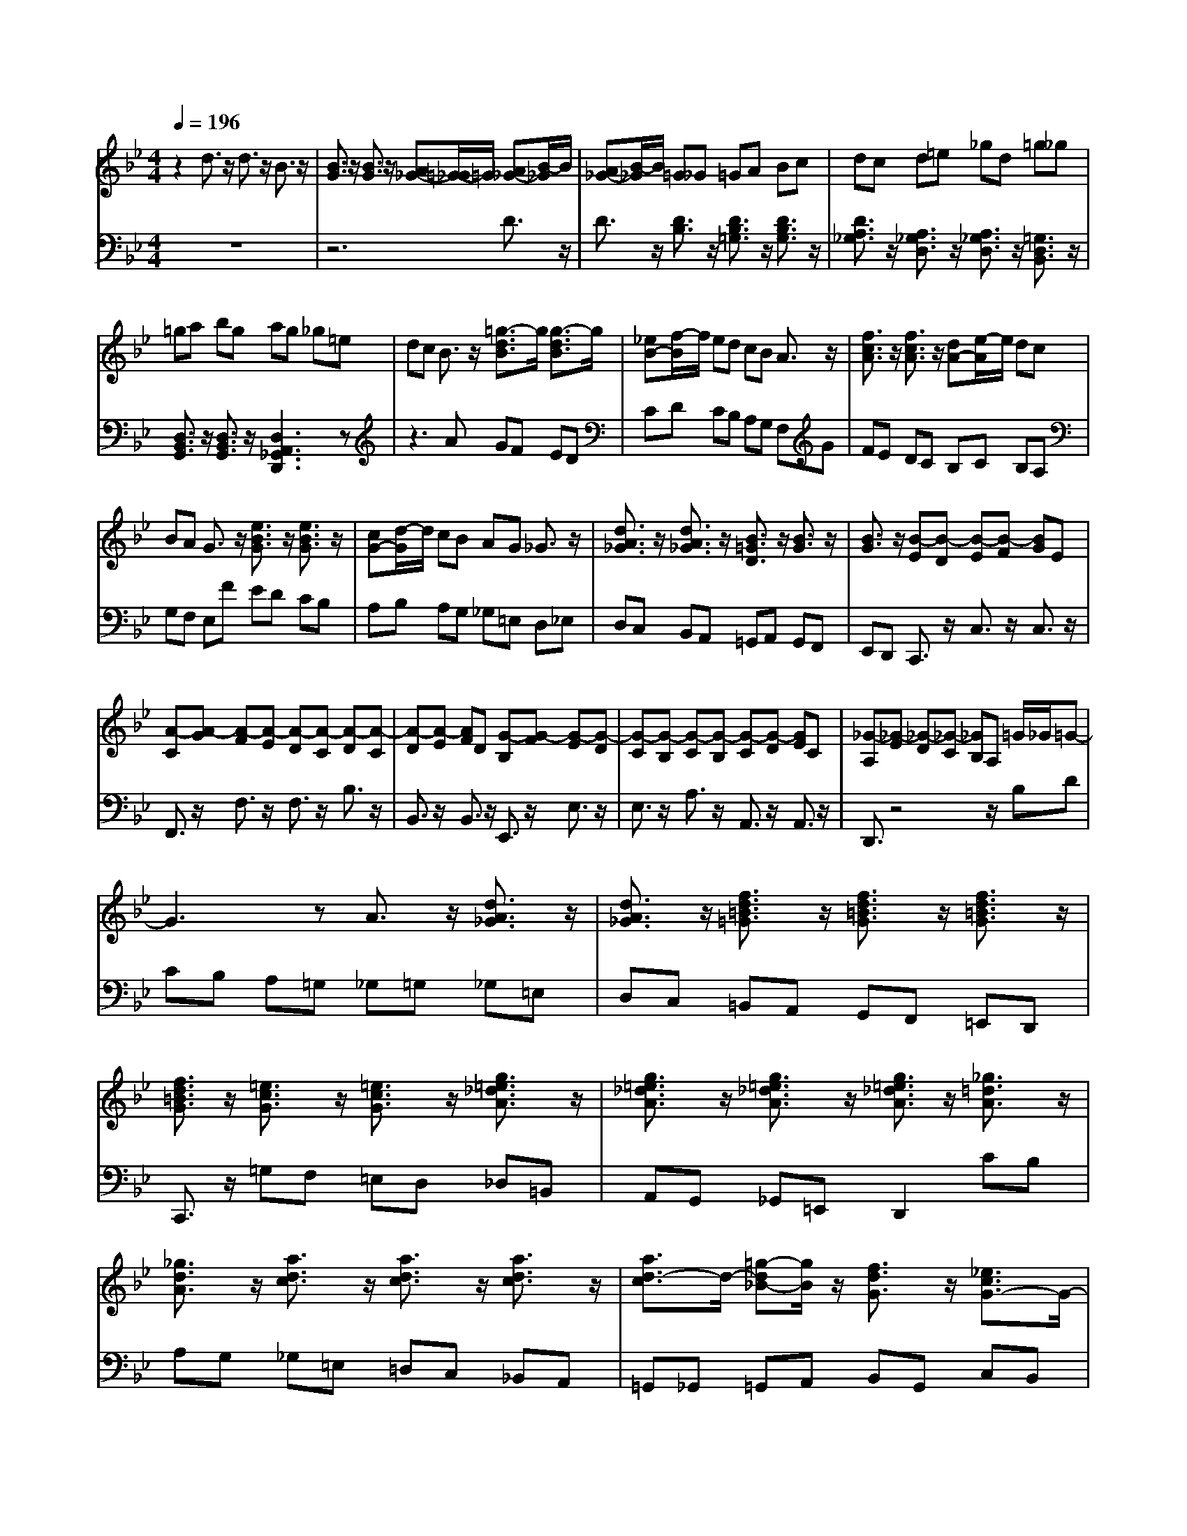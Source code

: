 % input file /afs/.ir/users/q/u/quinlanj/cs221/project/training_data/bwv808a.mid
% format 1 file 4 tracks
X: 1
T: 
M: 4/4
L: 1/8
Q:1/4=196
% Last note suggests minor mode tune
K:Bb % 2 flats
% Time signature=3/8  MIDI-clocks/click=36  32nd-notes/24-MIDI-clocks=8
V:1
%English Suite 3, 1. Prelude
%%MIDI program 0
z2 d3/2z/2 d3/2z/2 B3/2z/2|[B3/2G3/2]z/2 [B3/2G3/2]z/2 [A_G-][=G/2-_G/2]=G/2 [A_G-][B/2-_G/2]B/2|[A_G-][B/2-_G/2]B/2 =G_G =GA Bc|dc d=e _gd =g_g|
=ga bg ag _g=e|dc B3/2z/2 [=g3/2-d3/2B3/2]g/2 [g3/2-d3/2B3/2]g/2|[_eB-][f/2-B/2]f/2 ed cB A3/2z/2|[f3/2c3/2A3/2]z/2 [f3/2c3/2A3/2]z/2 [dA-][e/2-A/2]e/2 dc|
BA G3/2z/2 [e3/2B3/2G3/2]z/2 [e3/2B3/2G3/2]z/2|[cG-][d/2-G/2]d/2 cB AG _G3/2z/2|[d3/2A3/2_G3/2]z/2 [d3/2A3/2_G3/2]z/2 [B3/2=G3/2D3/2]z/2 [B3/2G3/2]z/2|[B3/2G3/2]z/2 [B-E][B-D] [B-E][B-F] [BG]E|
[A-C][A-G] [A-F][A-E] [A-D][A-C] [A-D][A-C]|[A-D][A-E] [AF]D [G-B,][G-F] [G-E][G-D]|[G-C][G-B,] [G-C][G-B,] [G-C][G-D] [GE]C|[_G-A,][_G-E] [_G-D][_G-C] [_GB,]A, =G/2_G/2=G-|
G3z A3/2z/2 [d3/2A3/2_G3/2]z/2|[d3/2A3/2_G3/2]z/2 [f3/2d3/2=B3/2=G3/2]z/2 [f3/2d3/2=B3/2G3/2]z/2 [f3/2d3/2=B3/2G3/2]z/2|[f3/2d3/2=B3/2G3/2]z/2 [=e3/2c3/2G3/2]z/2 [=e3/2c3/2G3/2]z/2 [g3/2=e3/2_d3/2A3/2]z/2|[g3/2=e3/2_d3/2A3/2]z/2 [g3/2=e3/2_d3/2A3/2]z/2 [g3/2=e3/2_d3/2A3/2]z/2 [_g3/2=d3/2A3/2]z/2|
[_g3/2d3/2A3/2]z/2 [a3/2d3/2c3/2]z/2 [a3/2d3/2c3/2]z/2 [a3/2d3/2c3/2]z/2|[a3/2d3/2-c3/2]d/2- [=g-d_B-][g/2B/2]z/2 [f3/2d3/2G3/2]z/2 [_e3/2c3/2G3/2-]G/2-|[d3/2B3/2G3/2-]G/2- [c-A-G][c/2A/2]z/2 [c2-A2-_G2-] [c/2A/2-_G/2-][A/2_G/2]d|[B3/2-=G3/2-D3/2][B/2-G/2-] [BG-E-][A/2-G/2E/2]A/2 [B/2_G/2-][A/2_G/2-][B/2_G/2-][A3/2_G3/2]=G|
[G-G][A/2-G/2]A/2 BG _G=G DG|BG _dG =d3/2z/2 a3/2z/2|a3/2z/2 f3/2z/2 d3/2z/2 d3/2z/2|d=B c=e fc _Bc|
dB _eB Ac de|fd =B3/2z/2 c3/2z/2 c3/2z/2|cd ec _gc ae|dc _BA [B3/2G3/2]z/2 [d3/2G3/2]z/2|
[d3/2A3/2]z/2 [B3/2A3/2]z/2 [B3/2G3/2]z/2 [B3/2G3/2]z/2|[AG-][a/2-G/2]a/2 [dF-][a/2-F/2]a/2 [_d=E-][=g/2-=E/2]g/2 [fD-][a/2-D/2]a/2|[=dF-][a/2-F/2]a/2 [_d=E-][g/2-=E/2]g/2 [fD-][=dD-] [=BD-][fD-]|[AD-][fD-] [GD-][fD-] [AD-][fD-] [=BD]f|
eg [c_E-][g/2-E/2]g/2 [=BD-][f/2-D/2]f/2 [eC-][g/2-C/2]g/2|[cE-][g/2-E/2]g/2 [=BD-][f/2-D/2]f/2 ec Ae|Ge Fe Ge Ae|d3/2z/2 f3/2z/2 f3/2z/2 d3/2z/2|
[d3/2_B3/2]z/2 [d3/2B3/2]z/2 [cB-][c'/2-B/2]c'/2 [fA-][c'/2-A/2]c'/2|[=eG-][b/2-G/2]b/2 [aF-][c'/2-F/2]c'/2 [fA-][c'/2-A/2]c'/2 [=eG-][b/2-G/2]b/2|[aF-][fF-] [dF-][_aF-] [cF-][_aF-] [BF-][_aF-]|[cF]_a d_a gb [_eG-][b/2-G/2]b/2|
[dF-][_a/2-F/2]_a/2 [gE-][b/2-E/2]b/2 [eG-][b/2-G/2]b/2 [dF-][_a/2-F/2]_a/2|[gE-][eE-] [cE-][gE-] [BE-][gE-] [AE-][gE-]|[BE-][gE-] [cE]g _g3/2z/2 [=g3/2d3/2]z/2|[f3/2c3/2]z/2 [e3/2B3/2]z/2 [d3/2A3/2]z/2 [c3/2G3/2]z/2|
[f3/2B3/2F3/2-]F/2- [e-A-F][e/2A/2]z/2 [d3/2-B3/2-F3/2][d/2-B/2-] [dBG-][g/2-G/2]g/2|[d/2A/2-][c/2A/2-][d/2A/2-][c3/2A3/2]B [B3/2B3/2]z/2 f3/2z/2|f3/2z/2 d3/2z/2 [d3/2B3/2]z/2 [d3/2B3/2]z/2|[cA-][B/2-A/2]B/2 [cA-][d/2-A/2]d/2 [cA-][d/2-A/2]d/2 BA|
Bc de f=e fg|=af ba bc' ab|c'b ag f_e d3/2z/2|[b3/2f3/2d3/2]z/2 [b3/2f3/2d3/2]z/2 [gd-][a/2-d/2]a/2 gf|
ed c3/2z/2 [a3/2e3/2c3/2]z/2 [a3/2e3/2c3/2]z/2|[fc-][g/2-c/2]g/2 fe dc B3/2z/2|[g3/2d3/2B3/2]z/2 [g3/2d3/2B3/2]z/2 [eB-][f/2-B/2]f/2 ed|cB A3/2z/2 [f3/2c3/2A3/2]z/2 [f3/2c3/2A3/2]z/2|
[d3/2B3/2F3/2]z/2 [d3/2B3/2]z/2 [d3/2B3/2]z/2 [d-G][d-F]|[d-G][d-A] [dB]G [c-E][c-B] [c-A][c-G]|[c-F][c-E] [c-F][c-E] [c-F][c-G] [cA]F|[B-D][B-A] [B-G][B-F] [B-E][B-D] [B-E][B-D]|
[B-E][B-F] [BG]E [A-C][A-G] [A-F][A-E]|[AD]C [B/2D/2-][A/2D/2][B-F] [B-E][B-D] [BC]B,|c3/2z/2 [c3/2A3/2F3/2]z/2 [c3/2A3/2F3/2]z/2 [f3/2B3/2-_A3/2]B/2-|[f3/2B3/2-_A3/2]B/2- [f3/2B3/2-_A3/2]B/2- [f3/2B3/2-_A3/2]B/2- [e3/2B3/2-B3/2G3/2]B/2-|
[e-B-BG-][e/2B/2G/2]z/2 [g3/2c3/2-B3/2]c/2- [g3/2c3/2-B3/2]c/2- [g3/2c3/2-B3/2]c/2-|[g3/2c3/2B3/2]z/2 [f3/2c3/2=A3/2]z/2 [f3/2c3/2A3/2]z/2 [f3/2-e3/2c3/2]f/2-|[f3/2-e3/2c3/2]f/2- [f3/2-e3/2c3/2]f/2- [f3/2-e3/2c3/2]f/2- [fd-B-][d/2B/2]z/2|[B3/2_A3/2]z/2 [e3/2B3/2-G3/2]B/2- [d3/2B3/2-F3/2]B/2- [c-BE-][c/2E/2]z/2|
[c3/2-=A3/2-E3/2][cA-]A/2[dF] [B3/2F3/2D3/2]z/2 [BG-D][c/2-G/2E/2-][c/2E/2]|[A/2F/2-C/2-][B/2F/2-C/2-][A3/2F3/2-C3/2-][F/2C/2]B [BF-D-][c/2-F/2D/2]c/2 [dF-][B/2-F/2]B/2|[AF-][B/2-F/2]B/2 FB dB =eB|f3/2z/2 c'3/2z/2 c'3/2z/2 a3/2z/2|
f3/2z/2 f3/2z/2 _ed ec|=Bc Gc ec _gc|=g3/2z/2 d3/2z/2 d3/2z/2 _B3/2z/2|G3/2z/2 G3/2z/2 F3/2z/2 a3/2z/2|
a3/2z/2 f3/2z/2 d3/2z/2 d3/2z/2|[_dA,-][=B/2-A,/2]=B/2 [_dA-][=d/2-A/2]d/2 [=BA-][_d/2-A/2]_d/2 [=dF-][_d/2-F/2]_d/2|[=dF-][=e/2-F/2]=e/2 [_dF-][=d/2-F/2]d/2 [=e3/2=E3/2]z/2 A3/2z/2|z2 D_D =D=E FG|
AG A=B _dA =d_d|=d=e fg ab [aA-][g/2-A/2]g/2|[fA-][=e/2-A/2]=e/2 [f-d][f/2=e/2-]=e/2 [a-f-d][a/2f/2c/2-]c/2 [a-f-_B][a/2f/2A/2-]A/2|[bf-G][c'/2-f/2A/2-][c'/2A/2] [bG][aF] [g=E][fD] =e3/2z/2|
[g3/2=e3/2]z/2 [g3/2=e3/2]z/2 [a=e-][b/2-=e/2]b/2 ag|f=e dc d=e fd|g3/2z/2 [g3/2d3/2B3/2]z/2 [g3/2d3/2B3/2]z/2 [_d3/2B3/2]z/2|[=e3/2_d3/2A3/2]z/2 [=e3/2_d3/2A3/2]z/2 [G2-=E2-] [G/2=E/2-]=E/2A|
[F3D3-][=E/2-D/2]=E/2 [F/2_D/2-][=E/2_D/2-][F/2_D/2-][=E3/2_D3/2]=D|[D-D][=E/2-D/2]=E/2 FD _D=D A,D|FD _AD =A3/2z/2 =e3/2z/2|=e3/2z/2 c3/2z/2 A3/2z/2 A3/2z/2|
A_G =G=B cG FG|AF _BF =EG AB|cA _G3/2z/2 =G3/2z/2 G3/2z/2|GA BG _dG =eB|
AG F=E FG _AF|=BF =d_A GF _ED|[E3/2C3/2]z/2 [g3/2c3/2G3/2]z/2 [g3/2d3/2G3/2]z/2 [_e3/2d3/2G3/2]z/2|[e3/2c3/2G3/2]z/2 [e3/2c3/2=A3/2]z/2 [d_B]d Gd|
_Gc Bd =Gd _Gc|B=G =EB DB CB|DB =EB _Ac Fc|=EB _Ac Fc =EB|
_AF D_A C_A B,_A|C_A D_A G3/2z/2 b3/2z/2|b3/2z/2 g3/2z/2 [g3/2e3/2]z/2 [g3/2e3/2]z/2|[fd]f Bf =Ae df|
Bf Ae dB G_d|F_d _E_d F_d G_d|ce _Ae G_d ce|_Ae G_d c_A Fc|
Ec Dc Ec Fc|[=B3/2G,3/2]z/2 [c3/2G3/2]z/2 [_B3/2F3/2]z/2 [_A3/2E3/2]z/2|[G3/2D3/2]z/2 [F3/2C3/2]z/2 [B3/2E3/2B,3/2-]B,/2- [_A-D-B,][_A/2D/2]z/2|[G3/2-E3/2-B,3/2][G/2-E/2-] [GE-C-][c/2-E/2C/2]c/2 [G/2D/2-][F/2D/2-][G/2D/2-][F3/2D3/2]E|
[E3/2E3/2]z/2 B3/2z/2 B3/2z/2 c/2B/2c/2B/2|c/2B/2c/2B/2 c/2B/2c/2B/2 c/2B/2c/2B/2 c/2B/2c/2B/2|c/2B/2c<B_A B_d cB|_AB _A3/2z/2 _A3/2z/2 B/2_A/2B/2_A/2|
B/2_A/2B/2_A/2 B/2_A/2B/2_A/2 B/2_A/2B/2_A/2 B/2_A/2B/2_A/2|B/2_A/2B<_AG _Ac B_A|G=A/2=B/2 c3/2z/2 c3/2z/2 =d/2c/2d/2c/2|d/2c/2d/2c/2 d/2c/2d/2c/2 d/2c/2d/2c/2 d/2c/2d/2c/2|
d/2c/2d<c_B ce dc|BA Ge _G=G AG|Fd =EF GF _Ec|D=E _G=E Dc =E_G|
=G_G =EB _D=D =ED|_DA =E_G =G_G =E=D|=E_G =G3/2z/2 G,3/2z/2 G,3/2z/2|_G,3/2z/2 D3/2z/2 D3/2z/2 B,3/2z/2|
G3/2z/2 G3/2z/2 _G3/2z/2 d3/2z/2|d3/2z/2 BA =GA Bc|dc d=e _gd =g_g|=ga bg ag _g=e|
dc B3/2z/2 [=g3/2d3/2B3/2]z/2 [g3/2d3/2B3/2]z/2|[_eB-][f/2-B/2]f/2 ed cB A3/2z/2|[f3/2c3/2A3/2]z/2 [f3/2c3/2A3/2]z/2 [dA-][e/2-A/2]e/2 dc|BA G3/2z/2 [e3/2B3/2G3/2]z/2 [e3/2B3/2G3/2]z/2|
[cG-][d/2-G/2]d/2 cB AG _G3/2z/2|[d3/2A3/2_G3/2]z/2 [d3/2A3/2_G3/2]z/2 [B3/2=G3/2D3/2]z/2 [B3/2G3/2]z/2|[B3/2G3/2]z/2 [B-_E][B-D] [B-E][B-F] [BG]E|[A-C][A-G] [A-F][A-E] [A-D][A-C] [A-D][A-C]|
[A-D][A-E] [AF]D [G-B,][G-F] [G-E][G-D]|[G-C][G-B,] [G-C][G-B,] [G-C][G-D] [GE]C|[_G-A,][_G-E] [_G-D][_G-C] [_GB,]A, =G/2_G/2=G-|G3z A3/2z/2 [d3/2A3/2_G3/2]z/2|
[d3/2A3/2_G3/2]z/2 [f3/2d3/2=B3/2=G3/2]z/2 [f3/2d3/2=B3/2G3/2]z/2 [f3/2d3/2=B3/2G3/2]z/2|[f3/2d3/2=B3/2G3/2]z/2 [=e3/2c3/2G3/2]z/2 [=e3/2c3/2G3/2]z/2 [g3/2=e3/2_d3/2A3/2]z/2|[g3/2=e3/2_d3/2A3/2]z/2 [g3/2=e3/2_d3/2A3/2]z/2 [g3/2=e3/2_d3/2A3/2]z/2 [_g3/2=d3/2A3/2]z/2|[_g3/2d3/2A3/2]z/2 [a3/2d3/2c3/2]z/2 [a3/2d3/2c3/2]z/2 [a3/2d3/2c3/2]z/2|
[a3/2d3/2-c3/2-][d/2-c/2] [=g-d_B-][g/2B/2-]B/2 [f3/2d3/2G3/2-]G/2 [_e3/2c3/2G3/2-]G/2-|[d3/2B3/2G3/2-]G/2- [c-A-G][c/2A/2]z/2 [c2-A2-_G2-] [c/2A/2-_G/2-][A/2_G/2]d|[B3/2-=G3/2-D3/2][B/2-G/2-] [BG-E-][A/2-G/2E/2]A/2 [B/2_G/2-][A/2_G/2-][B/2_G/2-][A3/2_G3/2]=G|[G3G3]
V:2
%J.S. Bach, Edition Wood
%%MIDI program 0
z8|z6 D3/2z/2|D3/2z/2 [D3/2B,3/2]z/2 [D3/2B,3/2=G,3/2]z/2 [D3/2B,3/2G,3/2]z/2|[D3/2A,3/2_G,3/2]z/2 [A,3/2_G,3/2D,3/2]z/2 [A,3/2_G,3/2D,3/2]z/2 [=G,3/2D,3/2B,,3/2]z/2|
[D,3/2B,,3/2G,,3/2]z/2 [D,3/2B,,3/2G,,3/2]z/2 [D,3A,,3_G,,3D,,3]z|z3A GF ED|CD CB, A,G, F,G|FE DC B,C B,A,|
G,F, E,F ED CB,|A,B, A,G, _G,=E, D,_E,|D,C, B,,A,, =G,,A,, G,,F,,|E,,D,, C,,3/2z/2 C,3/2z/2 C,3/2z/2|
F,,3/2z/2 F,3/2z/2 F,3/2z/2 B,3/2z/2|B,,3/2z/2 B,,3/2z/2 E,,3/2z/2 E,3/2z/2|E,3/2z/2 A,3/2z/2 A,,3/2z/2 A,,3/2z/2|D,,3/2z4z/2 B,D|
CB, A,=G, _G,=G, _G,=E,|D,C, =B,,A,, G,,F,, =E,,D,,|C,,3/2z/2 =G,F, =E,D, _D,=B,,|A,,G,, _G,,=E,, D,,2 CB,|
A,G, _G,=E, =D,C, _B,,A,,|=G,,_G,, =G,,A,, B,,G,, C,B,,|C,D, _E,C, D,=E, _G,D,|=G,3/2z/2 C,3/2z/2 D,3/2z/2 D,,3/2z/2|
G,,3z4z|z4 zD/2=E/2 FD|_D=D A,D FD _AD|=A3/2z/2 A3/2z/2 A3/2z/2 A3/2z/2|
G3/2z/2 G3/2z/2 G3/2z/2 F3/2z/2|F3/2z3/2F _ED CE|_G,3/2z/2 C3/2z/2 E3/2z/2 _G,3/2z/2|A,3/2z/2 D3/2z3/2=G,/2A,/2 B,G,|
_G,=G, D,G, B,G, _DG,|=D3z3 D,2-|D,z4z G,3/2z/2|A,3/2z/2 =B,3/2z/2 A,3/2z/2 G,3/2z/2|
C3z3 C,2-|C,z3 C2- [C3/2-F,3/2]C/2-|[C3/2-G,3/2]C/2- [C3/2-A,3/2]C/2- [C3/2-G,3/2]C/2- [CF,-]F,/2z/2|[_B,-B,][C/2-B,/2]C/2 DB, A,B, F,B,|
DB, =EB, F3z|z2 F,3z3|z2 B,3/2z/2 C3/2z/2 D3/2z/2|C3/2z/2 B,3/2z/2 _E3z|
z2 _E,3z3|z2 A,3/2z/2 B,3/2z/2 C3/2z/2|B,3/2z/2 A,3/2z/2 DC B,C|A,B, G,B, F,B, E,B,|
D,B, C,B, B,,B, E,3/2z/2|F,3/2z/2 F,,3/2z/2 B,,3z|z8|z2 F3/2z/2 F2- [F3/2D3/2]z/2|
[F3/2D3/2B,3/2]z/2 [F3/2D3/2B,3/2]z/2 [F3/2C3/2A,3/2]z/2 [C3/2A,3/2F,3/2]z/2|[C3/2A,3/2F,3/2]z/2 [B,3/2F,3/2D,3/2]z/2 [F,3/2D,3/2B,,3/2]z/2 [F,3/2D,3/2B,,3/2]z/2|[F,3C,3A,,3F,,3]z4c|BA GF EF ED|
CB, A,B AG FE|DE DC B,A, G,A|GF ED CD CB,|A,G, F,G, F,E, D,C,|
B,,C, B,,A,, G,,F,, _E,,3/2z/2|E,3/2z/2 E,3/2z/2 A,3/2z/2 A,,3/2z/2|A,,3/2z/2 D,,3/2z/2 D,3/2z/2 D,3/2z/2|G,3/2z/2 G,,3/2z/2 G,,3/2z/2 C,,3/2z/2|
C,3/2z/2 C,3/2z/2 F,3z|z8|A,B, A,G, F,E, D,C,|B,,_A,, G,,F,, E,,3/2z/2 B,_A,|
G,F, =E,D, C,B,, =A,,G,,|F,,3/2z/2 ED CB, =A,G,|F,_E, D,C, B,,A,, B,,C,|D,B,, E,D, E,F, G,E,|
F,G, A,F, B,3/2z/2 E,3/2z/2|F,3/2z/2 F,,3/2z/2 B,,3/2z2z/2|z2 D3/2z/2 B,3/2z/2 B,3/2z/2|A,G, A,F, =E,F, C,F,|
A,F, =B,F, C3/2z/2 G,3/2z/2|G,3/2z/2 _E,3/2z/2 C,3/2z/2 C,3/2z/2|B,,A,, B,,G,, _G,,=G,, D,,G,,|B,,G,, _D,G,, =D,=E, F,D,|
_D,=D, A,,D, F,D, _A,D,|z8|D3/2z/2 D3/2z/2 _D=B, [_D=A,-][=D/2-A,/2]D/2|[=B,A,-][_D/2-A,/2]_D/2 [A,3/2F,3/2]z/2 [A,3/2F,3/2D,3/2]z/2 [A,3/2F,3/2D,3/2]z/2|
[A,3/2=E,3/2_D,3/2]z/2 [=E,3/2_D,3/2A,,3/2]z/2 [=E,3/2_D,3/2A,,3/2]z/2 [=D,3/2A,,3/2F,,3/2]z/2|[A,,3/2F,,3/2D,,3/2]z/2 [A,,3/2F,,3/2D,,3/2]z/2 [A,,3/2=E,,3/2_D,,3/2A,,,3/2]z2z/2|z8|z6 C=D|
C_B, A,G, F,G, F,=E,|D,C, B,,C, B,,A,, G,,F,,|=E,,=D,, =E,,F,, G,,=E,, A,,G,,|A,,=B,, _D,A,, B,3/2z/2 _D,3/2z/2|
=D,3/2z/2 G,3/2z/2 A,3/2z/2 A,,3/2z/2|D,,3z4z|z4 zA,/2=B,/2 CA,|_A,=A, =E,A, CA, _DA,|
=E3/2z/2 =E3/2z/2 =E3/2z/2 =E3/2z/2|=D3/2z/2 D3/2z/2 D3/2z/2 C3/2z/2|C3/2z3/2C _B,A, G,B,|_D,3/2z/2 G,3/2z/2 B,3/2z/2 _D,3/2z/2|
=E,3/2z/2 A,3/2z/2 =D,3/2z/2 F,3/2z/2|_A,3/2z/2 =B,3/2z/2 D3/2z/2 G,3/2z/2|zC,/2D,/2 =E,C, =B,,C, G,,C,|_E,C, _G,C, =G,2- [_B,-G,]B,/2z/2|
=A,3/2z/2 [G,3/2G,,3/2-]G,,/2- [B,-G,,]B,/2z/2 A,3/2z/2|G,2- [G,3/2-C,3/2]G,/2- [G,3/2-D,3/2]G,/2- [G,3/2-=E,3/2]G,/2-|[G,3/2-D,3/2]G,/2- [G,C,-]C,/2z/2 F,2- [_A,-F,]_A,/2z/2|G,3/2z/2 [F,3/2F,,3/2-]F,,/2- [_A,-F,,]_A,/2z/2 G,3/2z/2|
F,2- [F,3/2-_B,,3/2]F,/2- [F,3/2-C,3/2]F,/2- [F,3/2-D,3/2]F,/2-|[F,3/2-C,3/2]F,/2- [F,B,,-]B,,/2z/2 [_E,-E,][F,/2-E,/2]F,/2 G,E,|D,E, B,,E, G,E, =A,E,|B,2- [D-B,]D/2z/2 C3/2z/2 [B,3/2B,,3/2-]B,,/2-|
[D-B,,]D/2z/2 C3/2z/2 B,2- [B,3/2-E,3/2]B,/2-|[B,3/2-F,3/2]B,/2- [B,3/2-G,3/2]B,/2- [B,3/2-F,3/2]B,/2- [B,E,-]E,/2z/2|_A,2- [C-_A,]C/2z/2 B,3/2z/2 [_A,3/2_A,,3/2-]_A,,/2-|[C-_A,,]C/2z/2 B,3/2z/2 _A,2- [_A,3/2-D,3/2]_A,/2-|
[_A,3/2-E,3/2]_A,/2- [_A,3/2-F,3/2]_A,/2- [_A,3/2-E,3/2]_A,/2- [_A,D,-]D,/2z/2|G,F, E,F, D,E, C,E,|B,,E, _A,,E, G,,E, F,,E,|_E,,E, _A,,3/2z/2 B,,3/2z/2 B,,,3/2z/2|
G2 z_A GF =EF|G=E _D=E B,C _DB,|G,B, =E,F, G,=E, C,=E,|F,,3/2z3/2G F_E =DE|
FD B,D _A,B, C_A,|F,_A, D,_E, F,D, B,,D,|E,,2 zB =AG _G=G|A_G E_G CD EC|
=A,C _G,=G, A,_G, D,_G,|G,,3/2z/2 B,,3/2z/2 E,3/2z/2 F,,3/2z/2|=A,,3/2z/2 D,3/2z/2 E,,3/2z/2 G,,3/2z/2|C,3/2z/2 D,,3/2z/2 D,3/2z2z/2|
D,,3/2z/2 D,3/2z2z/2 D,,3/2z/2|D,3/2z2z/2 D,,3/2z/2 D,3/2z/2|D,3/2z/2 B,,A,, G,,A,, B,,C,|D,C, D,=E, _G,D, =G,_G,|
=G,A, B,C DC D=E|_GD =G2 [D3/2-B,3/2G,3/2]D/2 [D3/2-B,3/2G,3/2]D/2|[D3/2-A,3/2_G,3/2]D/2 [A,3/2-_G,3/2D,3/2]A,/2 [A,3/2-_G,3/2D,3/2]A,/2 [=G,3/2D,3/2B,,3/2]z/2|[D,3/2B,,3/2G,,3/2]z/2 [D,3/2B,,3/2G,,3/2]z/2 [D,3A,,3_G,,3D,,3]z|
z3A GF _ED|CD CB, A,G, F,G|FE DC B,C B,A,|G,F, _E,F ED CB,|
A,B, A,G, _G,=E, D,_E,|D,C, B,,A,, =G,,A,, G,,F,,|E,,D,, C,,3/2z/2 C,3/2z/2 C,3/2z/2|F,,3/2z/2 F,3/2z/2 F,3/2z/2 B,3/2z/2|
B,,3/2z/2 B,,3/2z/2 E,,3/2z/2 E,3/2z/2|E,3/2z/2 A,3/2z/2 A,,3/2z/2 A,,3/2z/2|D,,3/2z4z/2 B,D|CB, A,=G, _G,=G, _G,=E,|
D,C, =B,,A,, G,,F,, =E,,D,,|C,,3/2z/2 =G,F, =E,D, _D,=B,,|A,,G,, _G,,=E,, D,,3/2z/2 CB,|A,G, _G,=E, =D,C, _B,,A,,|
=G,,_G,, =G,,A,, B,,G,, C,B,,|C,D, _E,C, D,=E, _G,D,|=G,3/2z/2 C,3/2z/2 D,3/2z/2 D,,3/2z/2|G,,3
%Arr. Gary Bricault, (c) 1997
